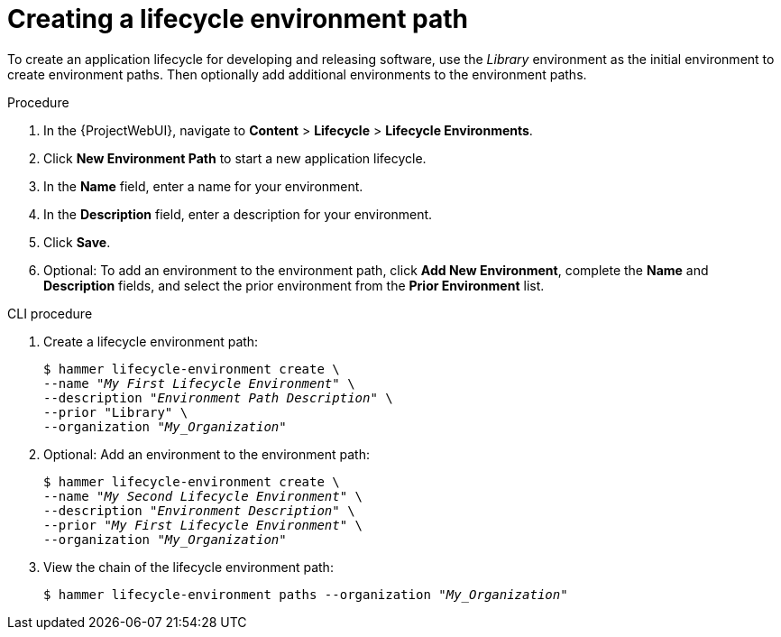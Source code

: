 :_mod-docs-content-type: PROCEDURE

[id="Creating_a_Lifecycle_Environment_Path_{context}"]
= Creating a lifecycle environment path

[role="_abstract"]
To create an application lifecycle for developing and releasing software, use the _Library_ environment as the initial environment to create environment paths.
Then optionally add additional environments to the environment paths.

.Procedure
. In the {ProjectWebUI}, navigate to *Content* > *Lifecycle* > *Lifecycle Environments*.
. Click *New Environment Path* to start a new application lifecycle.
. In the *Name* field, enter a name for your environment.
. In the *Description* field, enter a description for your environment.
. Click *Save*.
. Optional: To add an environment to the environment path, click *Add New Environment*, complete the *Name* and *Description* fields, and select the prior environment from the *Prior Environment* list.

.CLI procedure
. Create a lifecycle environment path:
+
[options="nowrap" subs="+quotes"]
----
$ hammer lifecycle-environment create \
--name "_My First Lifecycle Environment_" \
--description "_Environment Path Description_" \
--prior "Library" \
--organization "_My_Organization_"
----
. Optional: Add an environment to the environment path:
+
[options="nowrap" subs="+quotes"]
----
$ hammer lifecycle-environment create \
--name "_My Second Lifecycle Environment_" \
--description "_Environment Description_" \
--prior "_My First Lifecycle Environment_" \
--organization "_My_Organization_"
----
. View the chain of the lifecycle environment path:
+
[options="nowrap" subs="+quotes"]
----
$ hammer lifecycle-environment paths --organization "_My_Organization_"
----
